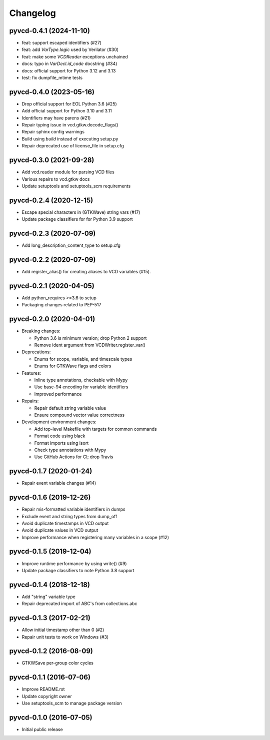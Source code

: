 Changelog
=========

pyvcd-0.4.1 (2024-11-10)
------------------------
* feat: support escaped identifiers (#27)
* feat: add `VarType.logic` used by Verilator (#30)
* feat: make some `VCDReader` exceptions unchained
* docs: typo in `VarDecl.id_code` docstring (#34)
* docs: official support for Python 3.12 and 3.13
* test: fix dumpfile_mtime tests

pyvcd-0.4.0 (2023-05-16)
------------------------
* Drop official support for EOL Python 3.6 (#25)
* Add official support for Python 3.10 and 3.11
* Identifiers may have parens (#21)
* Repair typing issue in vcd.gtkw.decode_flags()
* Repair sphinx config warnings
* Build using `build` instead of executing setup.py
* Repair deprecated use of license_file in setup.cfg

pyvcd-0.3.0 (2021-09-28)
------------------------
* Add vcd.reader module for parsing VCD files
* Various repairs to vcd.gtkw docs
* Update setuptools and setuptools_scm requirements

pyvcd-0.2.4 (2020-12-15)
------------------------
* Escape special characters in (GTKWave) string vars (#17)
* Update package classifiers for for Python 3.9 support

pyvcd-0.2.3 (2020-07-09)
------------------------
* Add long_description_content_type to setup.cfg

pyvcd-0.2.2 (2020-07-09)
------------------------
* Add register_alias() for creating aliases to VCD variables (#15).

pyvcd-0.2.1 (2020-04-05)
------------------------
* Add python_requires >=3.6 to setup
* Packaging changes related to PEP-517

pyvcd-0.2.0 (2020-04-01)
------------------------
* Breaking changes:

  * Python 3.6 is minimum version; drop Python 2 support
  * Remove ident argument from VCDWriter.register_var()

* Deprecations:

  * Enums for scope, variable, and timescale types
  * Enums for GTKWave flags and colors

* Features:

  * Inline type annotations, checkable with Mypy
  * Use base-94 encoding for variable identifiers
  * Improved performance

* Repairs:

  * Repair default string variable value
  * Ensure compound vector value correctness

* Development environment changes:

  * Add top-level Makefile with targets for common commands
  * Format code using black
  * Format imports using isort
  * Check type annotations with Mypy
  * Use GitHub Actions for CI; drop Travis

pyvcd-0.1.7 (2020-01-24)
------------------------
* Repair event variable changes (#14)

pyvcd-0.1.6 (2019-12-26)
------------------------
* Repair mis-formatted variable identifiers in dumps
* Exclude event and string types from dump_off
* Avoid duplicate timestamps in VCD output
* Avoid duplicate values in VCD output
* Improve performance when registering many variables in a scope (#12)

pyvcd-0.1.5 (2019-12-04)
------------------------
* Improve runtime performance by using write() (#9)
* Update package classifiers to note Python 3.8 support

pyvcd-0.1.4 (2018-12-18)
------------------------
* Add "string" variable type
* Repair deprecated import of ABC's from collections.abc

pyvcd-0.1.3 (2017-02-21)
------------------------
* Allow initial timestamp other than 0 (#2)
* Repair unit tests to work on Windows (#3)

pyvcd-0.1.2 (2016-08-09)
------------------------
* GTKWSave per-group color cycles

pyvcd-0.1.1 (2016-07-06)
------------------------
* Improve README.rst
* Update copyright owner
* Use setuptools_scm to manage package version

pyvcd-0.1.0 (2016-07-05)
------------------------
* Initial public release
